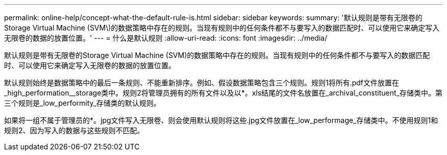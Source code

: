 ---
permalink: online-help/concept-what-the-default-rule-is.html 
sidebar: sidebar 
keywords:  
summary: '默认规则是带有无限卷的Storage Virtual Machine (SVM\)的数据策略中存在的规则。当现有规则中的任何条件都不与要写入的数据匹配时、可以使用它来确定写入无限卷的数据的放置位置。' 
---
= 什么是默认规则
:allow-uri-read: 
:icons: font
:imagesdir: ../media/


[role="lead"]
默认规则是带有无限卷的Storage Virtual Machine (SVM)的数据策略中存在的规则。当现有规则中的任何条件都不与要写入的数据匹配时、可以使用它来确定写入无限卷的数据的放置位置。

默认规则始终是数据策略中的最后一条规则、不能重新排序。例如、假设数据策略包含三个规则。规则1将所有.pdf文件放置在_high_performation__storage类中。规则2将管理员拥有的所有文件以及以*。xls结尾的文件名放置在_archival_constituent_存储类中。第三个规则是_low_performity_存储类的默认规则。

如果将一组不属于管理员的*。jpg文件写入无限卷、则会使用默认规则将这些.jpg文件放置在_low_performage_存储类中。不使用规则1和规则2、因为写入的数据与这些规则不匹配。
